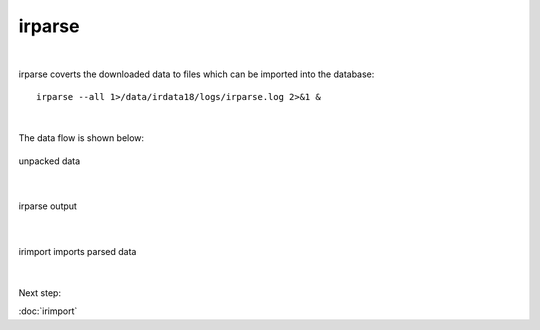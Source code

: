 irparse
=======
|
irparse coverts the downloaded data to files which can be imported into the database::

        irparse --all 1>/data/irdata18/logs/irparse.log 2>&1 &

| 
The data flow is shown below:



.. figure:: images/unpack.png
    :width: 350px
    :align: center
    :height: 25px
    :alt: alternate text
    :figclass: align-center

    unpacked data

| 


.. figure:: images/irparse.png
    :width: 500px
    :align: center
    :height: 25px
    :alt: alternate text
    :figclass: align-center

    irparse output

| 

.. figure:: images/importparse.png
    :width: 300px
    :align: center
    :height: 75px
    :alt: alternate text
    :figclass: align-center

    irimport imports parsed data



| 
Next step:

:doc:`irimport`
